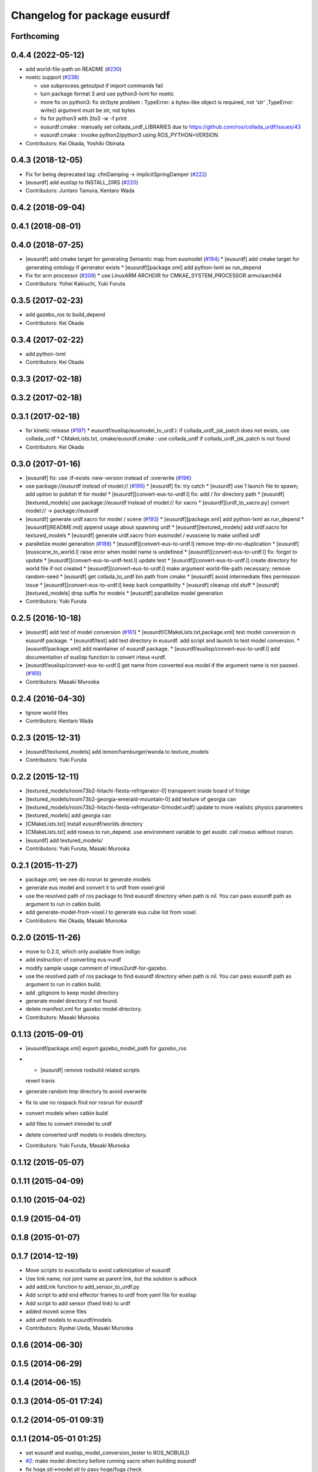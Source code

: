 ^^^^^^^^^^^^^^^^^^^^^^^^^^^^^
Changelog for package eusurdf
^^^^^^^^^^^^^^^^^^^^^^^^^^^^^

Forthcoming
-----------

0.4.4 (2022-05-12)
------------------
* add world-file-path on README (`#230 <https://github.com/jsk-ros-pkg/jsk_model_tools/issues/230>`_)
* noetic support  (`#238 <https://github.com/jsk-ros-pkg/jsk_model_tools/issues/238>`_)

  * use subprocess.getoutput if import commands fail
  * turn package format 3 and use python3-lxml for noetic
  * more fix on python3: fix str/byte problem : TypeError: a bytes-like object is required, not 'str' ,TypeError: write() argument must be str, not bytes
  * fix for python3 with 2to3 -w -f print
  * eusurdf.cmake : manually set collada_urdf_LIBRARIES due to https://github.com/ros/collada_urdf/issues/43
  * eusurdf.cmake : invoike python2/python3 using ROS_PYTHON=VERSION


* Contributors: Kei Okada, Yoshiki Obinata

0.4.3 (2018-12-05)
------------------
* Fix for being deprecated tag: cfmDamping -> implicitSpringDamper (`#222 <https://github.com/jsk-ros-pkg/jsk_model_tools/issues/222>`_)
* [eusurdf] add euslisp to INSTALL_DIRS (`#220 <https://github.com/jsk-ros-pkg/jsk_model_tools/issues/220>`_)
* Contributors: Juntaro Tamura, Kentaro Wada

0.4.2 (2018-09-04)
------------------

0.4.1 (2018-08-01)
------------------

0.4.0 (2018-07-25)
------------------
* [eusurdf] add cmake target for generating Semantic map from eusmodel (`#194 <https://github.com/jsk-ros-pkg/jsk_model_tools/issues/194>`_)
  * [eusurdf] add cmake target for generating ontology if generator exists
  * [eusurdf][package.xml] add python-lxml as run_depend

* Fix for arm processor (`#209 <https://github.com/jsk-ros-pkg/jsk_model_tools/issues/209>`_)
  * use LinuxARM ARCHDIR for CMKAE_SYSTEM_PROCESSOR armv/aarch64

* Contributors: Yohei Kakiuchi, Yuki Furuta

0.3.5 (2017-02-23)
------------------
* add gazebo_ros to build_depend
* Contributors: Kei Okada

0.3.4 (2017-02-22)
------------------
* add python-lxml
* Contributors: Kei Okada

0.3.3 (2017-02-18)
------------------

0.3.2 (2017-02-18)
------------------

0.3.1 (2017-02-18)
------------------
* for kinetic release (`#197 <https://github.com/jsk-ros-pkg/jsk_model_tools/pull/197>`_)
  * eusurdf/euslisp/eusmodel_to_urdf.l: if collada_urdf_jsk_patch does not exists, use collada_urdf
  * CMakeLists.txt, cmake/eusurdf.cmake : use collada_urdf if collada_urdf_jsk_patch is not found
* Contributors: Kei Okada

0.3.0 (2017-01-16)
------------------
* [eusurdf] fix: use :if-exists :new-version instead of :overwrite  (`#196  <https://github.com/jsk-ros-pkg/jsk_model_tools/pull/196>`_)

* use package://eusurdf instead of model:// (`#195  <https://github.com/jsk-ros-pkg/jsk_model_tools/pull/195>`_)
  * [eusurdf] fix: try catch
  * [eusurdf] use 1 launch file to spawn; add option to publish tf for model
  * [eusurdf][convert-eus-to-urdf.l] fix: add / for directory path
  * [eusurdf][textured_models] use package://eusurdf instead of model:// for xacro
  * [eusurdf][urdf_to_xacro.py] convert model:// -> package://eusurdf

* [eusurdf] generate urdf.xacro for model / scene (`#193  <https://github.com/jsk-ros-pkg/jsk_model_tools/pull/193>`_)
  * [eusurdf][package.xml] add python-lxml as run_depend
  * [eusurdf][README.md] append usage about spawning urdf
  * [eusurdf][textured_models] add urdf.xacro for textured_models
  * [eusurdf] generate urdf.xacro from eusmodel / eusscene to make unified urdf

* parallelize model generation (`#188  <https://github.com/jsk-ros-pkg/jsk_model_tools/pull/188>`_)
  * [eusurdf][convert-eus-to-urdf.l] remove tmp-dir-no-duplication
  * [eusurdf][eusscene_to_world.l] raise error when model name is undefined
  * [eusurdf][convert-eus-to-urdf.l] fix: forgot to update
  * [eusurdf][convert-eus-to-urdf-test.l] update test
  * [eusurdf][convert-eus-to-urdf.l] create directory for world file if not created
  * [eusurdf][convert-eus-to-urdf.l] make argument world-file-path necessary; remove random-seed
  * [eusurdf] get collada_to_urdf bin path from cmake
  * [eusurdf] avoid intermediate files permission issue
  * [eusurdf][convert-eus-to-urdf.l] keep back compatibility
  * [eusurdf] cleanup old stuff
  * [eusurdf][textured_models] drop suffix for models
  * [eusurdf] parallelize model generation

* Contributors: Yuki Furuta

0.2.5 (2016-10-18)
------------------
* [eusurdf] add test of model conversion (`#181  <https://github.com/jsk-ros-pkg/jsk_model_tools/pull/181>`_)
  * [eusurdf/CMakeLists.txt,package.xml] test model conversion in eusurdf package.
  * [eusurdf/test] add test directory in eusurdf. add script and launch to test model conversion.
  * [eusurdf/package.xml] add maintainer of eusurdf package.
  * [eusurdf/euslisp/convert-eus-to-urdf.l] add documentation of euslisp function to convert irteus->urdf.

* [eusurdf/euslisp/convert-eus-to-urdf.l] get name from converted eus model if the argument name is not passed. (`#169  <https://github.com/jsk-ros-pkg/jsk_model_tools/pull/169>`_)

* Contributors: Masaki Murooka

0.2.4 (2016-04-30)
------------------
* Ignore world files
* Contributors: Kentaro Wada

0.2.3 (2015-12-31)
------------------
* [eusurdf/textured_models] add iemon/hamburger/wanda to texture_models
* Contributors: Yuki Furuta

0.2.2 (2015-12-11)
------------------
* [textured_models/room73b2-hitachi-fiesta-refrigerator-0] transparent inside board of fridge
* [textured_models/room73b2-georgia-emerald-mountain-0] add texture of georgia can
* [textured_models/room73b2-hitachi-fiesta-refrigerator-0/model.urdf] update to more realistic physics parameters
* [textured_models] add georgia can
* [CMakeLists.txt] install eusurdf/worlds directory
* [CMakeLists.txt] add roseus to run_depend. use environment variable to get eusdir. call roseus without rosrun.
* [eusurdf] add textured_models/
* Contributors: Yuki Furuta, Masaki Murooka

0.2.1 (2015-11-27)
------------------
* package.xml; we nee do rosrun to generate models
* generate eus model and convert it to urdf from voxel grid
* use the resolved path of ros package to find eusurdf directory when path is nil. You can pass eusurdf path as argument to run in catkin build.
* add generate-model-from-voxel.l to generate eus cube list from voxel.
* Contributors: Kei Okada, Masaki Murooka

0.2.0 (2015-11-26)
------------------
* move to 0.2.0, which only available from indigo

* add instruction of converting eus->urdf
* modify sample usage comment of irteus2urdf-for-gazebo.
* use the resolved path of ros package to find eusurdf directory when path is nil. You can pass eusurdf path as argument to run in catkin build.
* add .gitignore to keep model directory
* generate model directory if not found.
* delete manifest.xml for gazebo model directory.
* Contributors: Masaki Murooka

0.1.13 (2015-09-01)
-------------------
* [eusurdf/package.xml] export gazebo_model_path for gazebo_ros
* - [eusurdf] remove rosbuild related scripts
  revert travis
* generate random tmp directory to avoid overwrite
* fix to use no rospack find nor rosrun for eusurdf
* convert models when catkin build
* add files to convert irtmodel to urdf
* delete converted urdf models in models directory.
* Contributors: Yuki Furuta, Masaki Murooka

0.1.12 (2015-05-07)
-------------------

0.1.11 (2015-04-09)
-------------------

0.1.10 (2015-04-02)
-------------------

0.1.9 (2015-04-01)
------------------

0.1.8 (2015-01-07)
------------------

0.1.7 (2014-12-19)
------------------
* Move scripts to euscollada to avoid catkinization of eusurdf
* Use link name, not joint name as parent link, but the solution is adhock
* add addLink function to add_sensor_to_urdf.py
* Add script to add end effector frames to urdf from yaml file for euslisp
* Add script to add sensor (fixed link) to urdf
* added moveit scene files
* add urdf models to eusurdf/models.
* Contributors: Ryohei Ueda, Masaki Murooka

0.1.6 (2014-06-30)
------------------

0.1.5 (2014-06-29)
------------------

0.1.4 (2014-06-15)
------------------

0.1.3 (2014-05-01 17:24)
------------------------

0.1.2 (2014-05-01 09:31)
------------------------

0.1.1 (2014-05-01 01:25)
------------------------
* set eusurdf and euslisp_model_conversion_tester to ROS_NOBUILD
* `#2 <https://github.com/jsk-ros-pkg/jsk_model_tools/issues/2>`_: make model directory before running xacro when building eusurdf
* fix hoge.stl->model.stl to pass hoge/fuga check
* update dirctory for xml2sxml
* use face-to-triangle-aux for triangulate faces
* update for using simple conversion
* fix for using package:// at inside jsk
* fix for using package:// at inside jsk
* fix, if link has no mesh
* fix checking which link has glvertices
* remove jsk internal dependancy
* add code for parsing inertial parameter
* debug for using fixed joint
* update for parsing sdf
* fix error message
* add heightmap tag to geometry/visual
* update for using :translate-vertices in eusurdf.l
* update for parsing cylinder and plane geometry
* update for using multi visual/geometry tags in link
* fix for parsing sdf file
* add eusurdf (copy from jsk-ros-pkg-unreleased)
* Contributors: Kei Okada, Ryohei Ueda, nozawa, youhei
